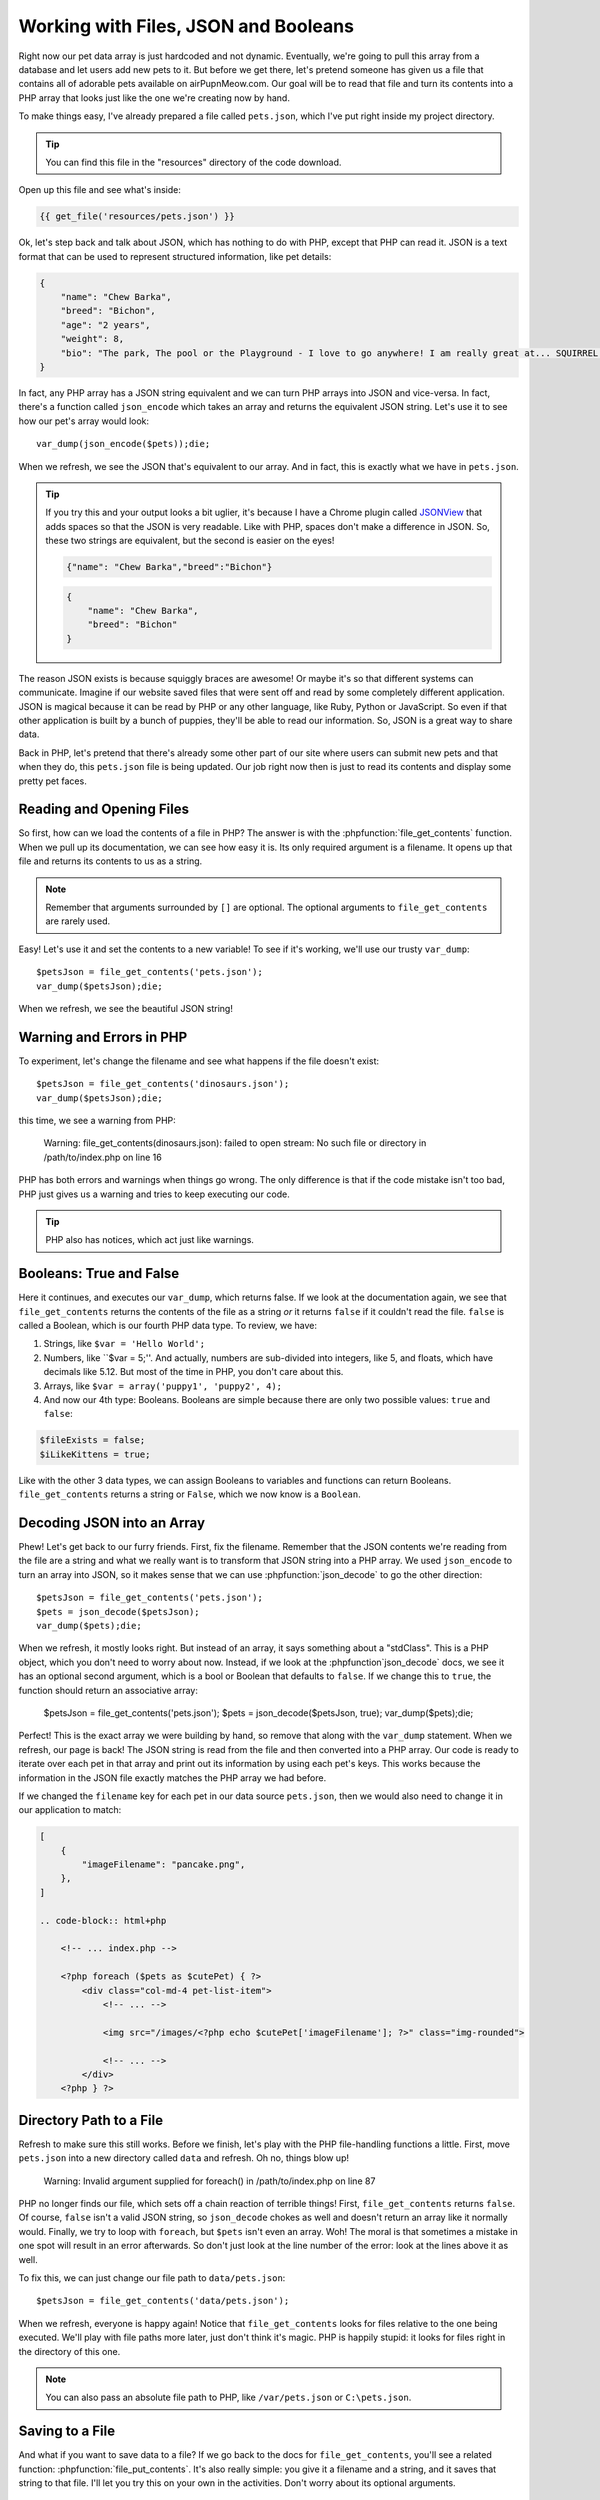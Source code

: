 Working with Files, JSON and Booleans
=====================================

Right now our pet data array is just hardcoded and not dynamic. Eventually,
we're going to pull this array from a database and let users add
new pets to it. But before we get there, let's pretend someone
has given us a file that contains all of adorable pets available on airPupnMeow.com. 
Our goal will be to read that file and turn its contents into a PHP array 
that looks just like the one we're creating now by hand.

To make things easy, I've already prepared a file called ``pets.json``, which
I've put right inside my project directory.

.. tip::

    You can find this file in the "resources" directory of the code download.

Open up this file and see what's inside:

.. code-block:: json

    {{ get_file('resources/pets.json') }}

Ok, let's step back and talk about JSON, which has nothing to do with PHP,
except that PHP can read it. JSON is a text format that can be used to represent
structured information, like pet details:

.. code-block:: json

    {
        "name": "Chew Barka",
        "breed": "Bichon",
        "age": "2 years",
        "weight": 8,
        "bio": "The park, The pool or the Playground - I love to go anywhere! I am really great at... SQUIRREL!","filename":"pet1.png"
    }

In fact, any PHP array has a JSON string equivalent and we can
turn PHP arrays into JSON and vice-versa. In fact, there's a function called
``json_encode`` which takes an array and returns the equivalent JSON string.
Let's use it to see how our pet's array would look::

    var_dump(json_encode($pets));die;

When we refresh, we see the JSON that's equivalent to our array. And in fact,
this is exactly what we have in ``pets.json``.

.. tip::

    If you try this and your output looks a bit uglier, it's because I have
    a Chrome plugin called `JSONView`_ that adds spaces so that the JSON
    is very readable. Like with PHP, spaces don't make a difference in JSON.
    So, these two strings are equivalent, but the second is easier on the eyes!
    
    .. code-block:: json

        {"name": "Chew Barka","breed":"Bichon"}
        
    .. code-block:: json

        {
            "name": "Chew Barka",
            "breed": "Bichon"
        }

The reason JSON exists is because squiggly braces are awesome! Or maybe it's
so that different systems can communicate. Imagine if our website saved files
that were sent off and read by some completely different application. JSON
is magical because it can be read by PHP or any other language, like Ruby,
Python or JavaScript. So even if that other application is built by a bunch
of puppies, they'll be able to read our information. So, JSON is a great way
to share data.

Back in PHP, let's pretend that there's already some other part of our site
where users can submit new pets and that when they do, this ``pets.json``
file is being updated. Our job right now then is just to read its contents
and display some pretty pet faces.

Reading and Opening Files
-------------------------

So first, how can we load the contents of a file in PHP? The answer is with
the :phpfunction:`file_get_contents` function. When we pull up its documentation,
we can see how easy it is. Its only required argument is a filename. It opens
up that file and returns its contents to us as a string.

.. note::

    Remember that arguments surrounded by ``[]`` are optional. The optional
    arguments to ``file_get_contents`` are rarely used.

Easy! Let's use it and set the contents to a new variable! To see if it's
working, we'll use our trusty ``var_dump``::

    $petsJson = file_get_contents('pets.json');
    var_dump($petsJson);die;

When we refresh, we see the beautiful JSON string!

Warning and Errors in PHP
-------------------------

To experiment, let's change the filename and see what happens if the file
doesn't exist::

    $petsJson = file_get_contents('dinosaurs.json');
    var_dump($petsJson);die;

this time, we see a warning from PHP:

.. highlights::

    Warning: file_get_contents(dinosaurs.json): failed to open stream: No
    such file or directory in /path/to/index.php on line 16

PHP has both errors and warnings when things go wrong. The only difference
is that if the code mistake isn't too bad, PHP just gives us a warning and
tries to keep executing our code.

.. tip::

    PHP also has notices, which act just like warnings.

Booleans: True and False
------------------------

Here it continues, and executes our ``var_dump``, which returns false. If we
look at the documentation again, we see that ``file_get_contents`` returns
the contents of the file as a string *or* it returns ``false`` if it couldn't
read the file. ``false`` is called a Boolean, which is our fourth PHP data
type. To review, we have:

1. Strings, like ``$var = 'Hello World';``

2. Numbers, like ``$var = 5;''. And actually, numbers are sub-divided into
   integers, like 5, and floats, which have decimals like 5.12. But most of
   the time in PHP, you don't care about this.

3. Arrays, like ``$var = array('puppy1', 'puppy2', 4);``

4. And now our 4th type: Booleans. Booleans are simple because there are
   only two possible values: ``true`` and ``false``:

.. code-block:: php

    $fileExists = false;
    $iLikeKittens = true;

Like with the other 3 data types, we can assign Booleans to variables and
functions can return Booleans. ``file_get_contents`` returns a string or
``False``, which we now know is a ``Boolean``.

Decoding JSON into an Array
---------------------------

Phew! Let's get back to our furry friends. First, fix the filename. Remember that
the JSON contents we're reading from the file are a string and what we really
want is to transform that JSON string into a PHP array. We used ``json_encode``
to turn an array into JSON, so it makes sense that we can use :phpfunction:`json_decode`
to go the other direction::

    $petsJson = file_get_contents('pets.json');
    $pets = json_decode($petsJson);
    var_dump($pets);die;

When we refresh, it mostly looks right. But instead of an array, it says
something about a "stdClass". This is a PHP object, which you don't need
to worry about now. Instead, if we look at the :phpfunction`json_decode`
docs, we see it has an optional second argument, which is a bool or Boolean
that defaults to ``false``. If we change this to ``true``, the function should
return an associative array:

    $petsJson = file_get_contents('pets.json');
    $pets = json_decode($petsJson, true);
    var_dump($pets);die;    

Perfect! This is the exact array we were building by hand, so remove that
along with the ``var_dump`` statement. When we refresh, our page is back!
The JSON string is read from the file and then converted into a PHP array.
Our code is ready to iterate over each pet in that array and print out its
information by using each pet's keys. This works because the information
in the JSON file exactly matches the PHP array we had before.

If we changed the ``filename`` key for each pet in our data source ``pets.json``,
then we would also need to change it in our application to match:

.. code-block:: json

    [
        {
            "imageFilename": "pancake.png",
        },
    ]

    .. code-block:: html+php
    
        <!-- ... index.php -->

        <?php foreach ($pets as $cutePet) { ?>
            <div class="col-md-4 pet-list-item">
                <!-- ... -->

                <img src="/images/<?php echo $cutePet['imageFilename']; ?>" class="img-rounded">

                <!-- ... -->
            </div>
        <?php } ?>

Directory Path to a File
------------------------

Refresh to make sure this still works. Before we finish, let's play with
the PHP file-handling functions a little. First, move ``pets.json`` into
a new directory called ``data`` and refresh. Oh no, things blow up!

.. highlights::

    Warning: Invalid argument supplied for foreach() in /path/to/index.php on line 87

PHP no longer finds our file, which sets off a chain reaction of terrible
things! First, ``file_get_contents`` returns ``false``. Of course, ``false``
isn't a valid JSON string, so ``json_decode`` chokes as well and doesn't
return an array like it normally would. Finally, we try to loop with ``foreach``,
but ``$pets`` isn't even an array. Woh! The moral is that sometimes a mistake
in one spot will result in an error afterwards. So don't just look at the
line number of the error: look at the lines above it as well.

To fix this, we can just change our file path to ``data/pets.json``::

    $petsJson = file_get_contents('data/pets.json');

When we refresh, everyone is happy again! Notice that ``file_get_contents``
looks for files relative to the one being executed. We'll play with file
paths more later, just don't think it's magic. PHP is happily stupid: it
looks for files right in the directory of this one.

.. note::

    You can also pass an absolute file path to PHP, like ``/var/pets.json``
    or ``C:\pets.json``.

Saving to a File
----------------

And what if you want to save data to a file? If we go back to the docs for
``file_get_contents``, you'll see a related function: :phpfunction:`file_put_contents`. 
It's also really simple: you give it a filename and a string, and it saves 
that string to that file. I'll let you try this on your own in the activities. 
Don't worry about its optional arguments.

Other ways to Read and Save Files
---------------------------------

PHP has a bunch of other file-handling functions beyond ``file_get_contents``
and ``file_put_contents``. These include :phpfunction:`fopen`, :phpfunction:`fread`,
:phpfunction:`fwrite` and :phpfunction:`fclose`. For now, just forget these
exist. Except for when you're dealing with very large files, these functions
accomplish the exact same thing as ``file_get_contents`` and ``file_put_contents``,
they're just harder and weirder to use. To make matters worse, most tutorials on 
the web teach you to use these functions. Madness! You'll probably use them someday, 
but forget about them now. Working with files in PHP we need only our 2 handy functions.


.. _`JSONView`: https://chrome.google.com/webstore/detail/jsonview/chklaanhfefbnpoihckbnefhakgolnmc
